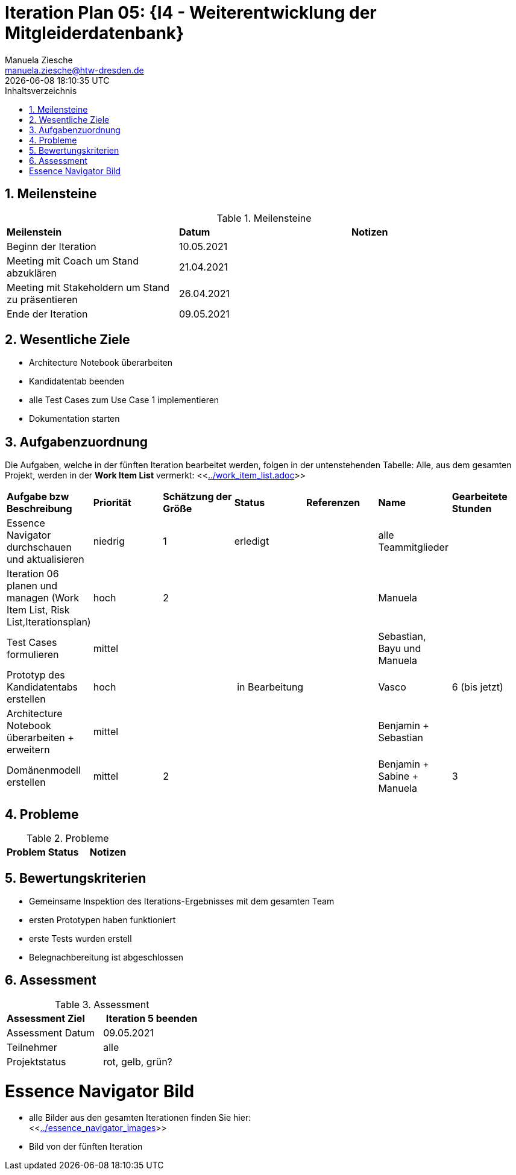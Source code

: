 = Iteration Plan 05: {I4 - Weiterentwicklung der Mitgleiderdatenbank}
Manuela Ziesche <manuela.ziesche@htw-dresden.de>
{localdatetime}
:toc: 
:toc-title: Inhaltsverzeichnis
:sectnums:
:source-highlighter: highlightjs


== Meilensteine

.Meilensteine
|===
| *Meilenstein* | *Datum* | *Notizen*
| Beginn der Iteration | 10.05.2021 |
| Meeting mit Coach um Stand abzuklären | 21.04.2021 |
| Meeting mit Stakeholdern um Stand zu präsentieren| 26.04.2021 |
| Ende der Iteration | 09.05.2021 |
|===

== Wesentliche Ziele

- Architecture Notebook überarbeiten
- Kandidatentab beenden 
- alle Test Cases zum Use Case 1 implementieren
- Dokumentation starten




== Aufgabenzuordnung

Die Aufgaben, welche in der fünften Iteration bearbeitet werden, folgen in der untenstehenden Tabelle:
Alle, aus dem gesamten Projekt, werden in der *Work Item List* vermerkt:  <<link:../work_item_list.adoc[]>>

|===
| *Aufgabe bzw Beschreibung* | *Priorität* | *Schätzung der Größe* | *Status* | *Referenzen* | *Name* | *Gearbeitete Stunden* 
| Essence Navigator durchschauen und aktualisieren | niedrig | 1 | erledigt |  | alle Teammitglieder |  
| Iteration 06 planen und managen (Work Item List, Risk List,Iterationsplan) | hoch | 2 |  | | Manuela | 
| Test Cases formulieren | mittel | | | | Sebastian, Bayu und Manuela | 
| Prototyp des Kandidatentabs erstellen | hoch | | in Bearbeitung | | Vasco | 6 (bis jetzt)
| Architecture Notebook überarbeiten + erweitern | mittel | | | | Benjamin + Sebastian | 
| Domänenmodell erstellen | mittel | 2 | | | Benjamin + Sabine + Manuela| 3
|===

== Probleme 

.Probleme
|===
| *Problem* | *Status* | *Notizen*
|===


== Bewertungskriterien

- Gemeinsame Inspektion des Iterations-Ergebnisses mit dem gesamten Team
- ersten Prototypen haben funktioniert
- erste Tests wurden erstell
- Belegnachbereitung ist abgeschlossen

== Assessment

.Assessment
|===
|*Assessment Ziel* | *Iteration 5 beenden*
|Assessment Datum | 09.05.2021
| Teilnehmer | alle
| Projektstatus | rot, gelb, grün?
|===




= Essence Navigator Bild

- alle Bilder aus den gesamten Iterationen finden Sie hier: +
<<link:../essence_navigator_images[]>> 

- Bild von der fünften Iteration

//image::../docs/project_management/essence_navigator_images/Essence_Navigator_Iteration05.png[]